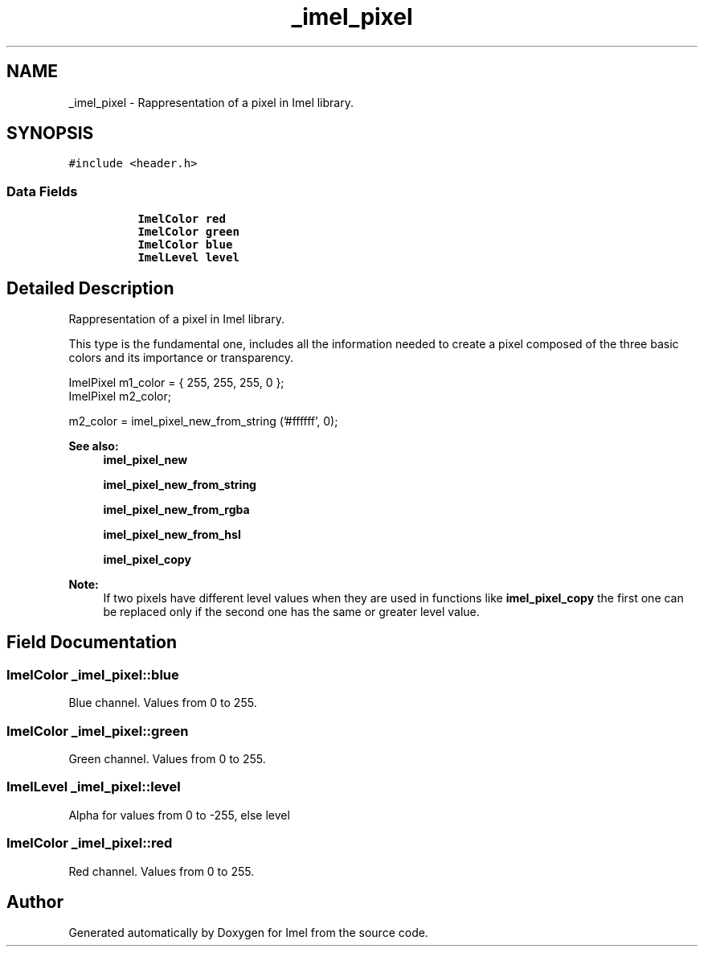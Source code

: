 .TH "_imel_pixel" 3 "Thu Sep 1 2016" "Version 3.0" "Imel" \" -*- nroff -*-
.ad l
.nh
.SH NAME
_imel_pixel \- Rappresentation of a pixel in Imel library\&.  

.SH SYNOPSIS
.br
.PP
.PP
\fC#include <header\&.h>\fP
.SS "Data Fields"

.PP
.RI "\fB\fP"
.br

.in +1c
.in +1c
.ti -1c
.RI "\fBImelColor\fP \fBred\fP"
.br
.ti -1c
.RI "\fBImelColor\fP \fBgreen\fP"
.br
.ti -1c
.RI "\fBImelColor\fP \fBblue\fP"
.br
.ti -1c
.RI "\fBImelLevel\fP \fBlevel\fP"
.br
.in -1c
.in -1c
.SH "Detailed Description"
.PP 
Rappresentation of a pixel in Imel library\&. 

This type is the fundamental one, includes all the information needed to create a pixel composed of the three basic colors and its importance or transparency\&.
.PP
.PP
.nf
ImelPixel m1_color = { 255, 255, 255, 0 };
ImelPixel m2_color;

m2_color = imel_pixel_new_from_string ('#ffffff', 0);
.fi
.PP
.PP
\fBSee also:\fP
.RS 4
\fBimel_pixel_new\fP 
.PP
\fBimel_pixel_new_from_string\fP 
.PP
\fBimel_pixel_new_from_rgba\fP 
.PP
\fBimel_pixel_new_from_hsl\fP 
.PP
\fBimel_pixel_copy\fP
.RE
.PP
\fBNote:\fP
.RS 4
If two pixels have different level values when they are used in functions like \fBimel_pixel_copy\fP the first one can be replaced only if the second one has the same or greater level value\&. 
.RE
.PP

.SH "Field Documentation"
.PP 
.SS "\fBImelColor\fP _imel_pixel::blue"
Blue channel\&. Values from 0 to 255\&. 
.SS "\fBImelColor\fP _imel_pixel::green"
Green channel\&. Values from 0 to 255\&. 
.SS "\fBImelLevel\fP _imel_pixel::level"
Alpha for values from 0 to -255, else level 
.SS "\fBImelColor\fP _imel_pixel::red"
Red channel\&. Values from 0 to 255\&. 

.SH "Author"
.PP 
Generated automatically by Doxygen for Imel from the source code\&.
